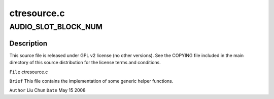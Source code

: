 .. -*- coding: utf-8; mode: rst -*-

============
ctresource.c
============


.. _`audio_slot_block_num`:

AUDIO_SLOT_BLOCK_NUM
====================

.. c:function:: AUDIO_SLOT_BLOCK_NUM ()



.. _`audio_slot_block_num.description`:

Description
-----------


This source file is released under GPL v2 license (no other versions).
See the COPYING file included in the main directory of this source
distribution for the license terms and conditions.

``File``        ctresource.c

``Brief``
This file contains the implementation of some generic helper functions.

``Author``        Liu Chun
``Date``         May 15 2008

